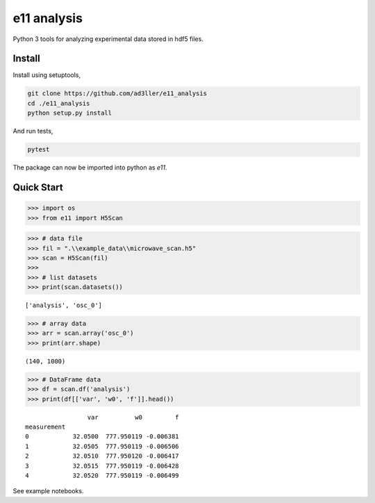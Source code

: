 e11 analysis
============

Python 3 tools for analyzing experimental data stored in hdf5 files.

Install
-------

Install using setuptools,

.. code-block:: bash

   git clone https://github.com/ad3ller/e11_analysis
   cd ./e11_analysis
   python setup.py install

And run tests,

.. code-block:: bash

   pytest

The package can now be imported into python as *e11*.  


Quick Start
-----------

.. code:: ipython3

    >>> import os
    >>> from e11 import H5Scan

.. code:: ipython3

    >>> # data file
    >>> fil = ".\\example_data\\microwave_scan.h5"
    >>> scan = H5Scan(fil)
    >>>
    >>> # list datasets
    >>> print(scan.datasets())

.. parsed-literal::

    ['analysis', 'osc_0']

.. code:: ipython3

    >>> # array data
    >>> arr = scan.array('osc_0')
    >>> print(arr.shape)

.. parsed-literal::

    (140, 1000)
    
.. code:: ipython3

    >>> # DataFrame data
    >>> df = scan.df('analysis')
    >>> print(df[['var', 'w0', 'f']].head())

.. parsed-literal::

                     var          w0         f
    measurement                               
    0            32.0500  777.950119 -0.006381
    1            32.0505  777.950119 -0.006506
    2            32.0510  777.950120 -0.006417
    3            32.0515  777.950119 -0.006428
    4            32.0520  777.950119 -0.006499

See example notebooks.
